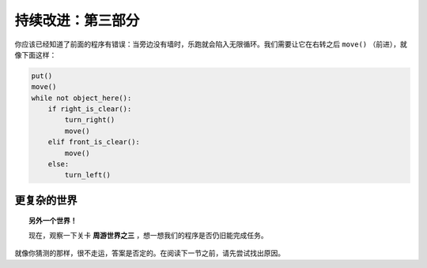 持续改进：第三部分
===================

你应该已经知道了前面的程序有错误：当旁边没有墙时，乐跑就会陷入无限循环。我们需要让它在右转之后 ``move()`` （前进），就像下面这样：

.. code-block:: python

    put()
    move()
    while not object_here():
        if right_is_clear():
            turn_right()
            move()
        elif front_is_clear():
            move()
        else:
            turn_left()

更复杂的世界
----------------------

.. topic:: 另外一个世界！

    现在，观察一下关卡 **周游世界之三** ，想一想我们的程序是否仍旧能完成任务。


就像你猜测的那样，很不走运，答案是否定的。在阅读下一节之前，请先尝试找出原因。
